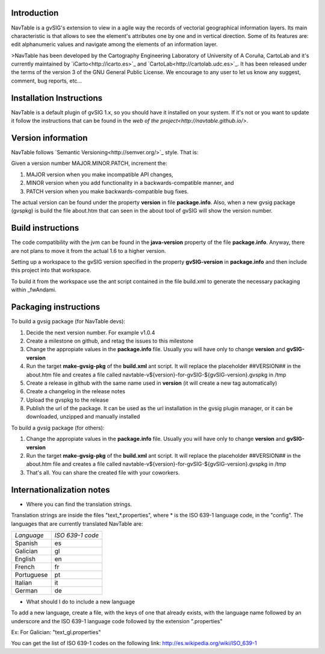Introduction
============

NavTable is a gvSIG's extension to view in a agile way the records of vectorial geographical information layers. Its main characteristic is that allows to see the element's attributes one by one and in vertical direction. Some of its features are: edit alphanumeric values and navigate among the elements of an information layer.

>NavTable has been developed by the Cartography Engineering Laboratory of University of A Coruña, CartoLab and it's currently maintained by `iCarto<http://icarto.es>`_ and `CartoLab<http://cartolab.udc.es>`_. It has been released under the terms of the version 3 of the GNU General Public License. We encourage to any user to let us know any suggest, comment, bug reports, etc...

Installation Instructions
=========================

NavTable is a default plugin of gvSIG 1.x, so you should have it installed on your system. If it's not or you want to update it follow the instructions that can be found in the `web of the project<http://navtable.github.io/>`.

Version information
===================

NavTable follows `Semantic Versioning<http://semver.org/>`_ style. That is:

Given a version number MAJOR.MINOR.PATCH, increment the:

#. MAJOR version when you make incompatible API changes,
#. MINOR version when you add functionality in a backwards-compatible manner, and
#. PATCH version when you make backwards-compatible bug fixes.

The actual version can be found under the property **version** in file **package.info**. Also, when a new gvsig package (gvspkg) is build the file about.htm that can seen in the about tool of gvSIG will show the version number.

Build instructions
==================

The code compatibility with the jvm can be found in the **java-version** property of the file **package.info**. Anyway, there are not plans to move it from the actual 1.6 to a higher version.

Setting up a workspace to the gvSIG version specified in the property **gvSIG-version** in **package.info** and then include this project into that workspace.

To build it from the workspace use the ant script contained in the file build.xml to generate the necessary packaging within _fwAndami.

Packaging instructions
======================

To build a gvsig package (for NavTable devs):

#. Decide the next version number. For example v1.0.4
#. Create a milestone on github, and retag the issues to this milestone
#. Change the appropiate values in the **package.info** file. Usually you will have only to change **version** and **gvSIG-version**
#. Run the target **make-gvsig-pkg** of the **build.xml** ant script. It will replace the placeholder ##VERSION## in the about.htm file and creates a file called navtable-v${version}-for-gvSIG-${gvSIG-version}.gvspkg in /tmp
#. Create a release in github with the same name used in **version** (it will create a new tag automatically)
#. Create a changelog in the release notes
#. Upload the gvspkg to the release
#. Publish the url of the package. It can be used as the url installation in the gvsig plugin manager, or it can be downloaded, unzipped and manually installed

To build a gvsig package (for others):

#. Change the appropiate values in the **package.info** file. Usually you will have only to change **version** and **gvSIG-version**
#. Run the target **make-gvsig-pkg** of the **build.xml** ant script. It will replace the placeholder ##VERSION## in the about.htm file and creates a file called navtable-v${version}-for-gvSIG-${gvSIG-version}.gvspkg in /tmp
#. That's all. You can share the created file with your coworkers.



Internationalization notes
===========================

* Where you can find the translation strings.

Translation strings are inside the files "text_*.properties", where * is the ISO 639-1 language code,
in the "config". The languages that are currently translated NavTable are:

+------------+--------------------+
| *Language* | *ISO 639-1 code*   |
+------------+--------------------+
| Spanish    | es		  |
+------------+--------------------+
| Galician   | gl	          |
+------------+--------------------+
| English    | en	          |
+------------+--------------------+
| French     | fr	          |
+------------+--------------------+
| Portuguese | pt	          |
+------------+--------------------+
| Italian    | it	          |
+------------+--------------------+
| German     | de	          |
+------------+--------------------+

* What should I do to include a new language

To add a new language, create a file, with the keys of one that already exists, with the language name
followed by an underscore and the ISO 639-1 language code followed by the extension ".properties"

Ex: For Galician: "text_gl.properties"

You can get the list of ISO 639-1 codes on the following link: http://es.wikipedia.org/wiki/ISO_639-1
